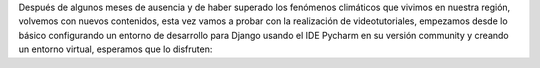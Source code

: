.. title: Configuración de Entorno de Desarrollo Django
.. slug: configuracion-de-entorno-de-desarrollo-django
.. date: 2017-04-26 21:27:27 UTC-05:00
.. tags: 
.. category: 
.. link: 
.. description: 
.. type: text

Después de algunos meses de ausencia y de haber superado los fenómenos climáticos que vivimos en nuestra región, volvemos con nuevos contenidos, esta vez vamos a probar con la realización de videotutoriales, empezamos desde lo básico configurando un entorno de desarrollo para Django usando el IDE Pycharm en su versión community y creando un entorno virtual, esperamos que lo disfruten:

.. youtube:: PFUJv0CykO8
	:align: center
